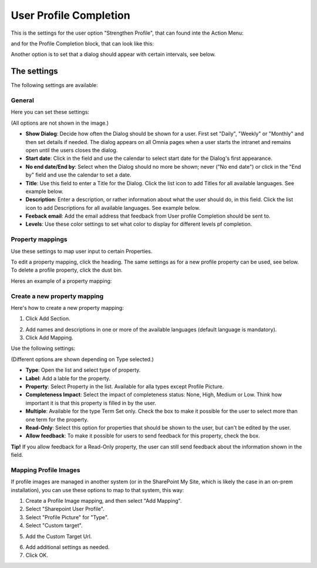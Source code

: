 User Profile Completion
==================================

This is the settings for the user option "Strengthen Profile", that can found inte the Action Menu:

.. image:: strengthen-profile-new2.png

and for the Profile Completion block, that can look like this:

.. image:: profile-completion-example.png

Another option is to set that a dialog should appear with certain intervals, see below.

The settings
**************

The following settings are available:

General
--------
Here you can set these settings:

.. image:: user-profile-general-new.png

(All options are not shown in the image.)

+ **Show Dialog**: Decide how often the Dialog should be shown for a user. First set "Daily", "Weekly" or "Monthly" and then set details if needed. The dialog appears on all Omnia pages when a user starts the intranet and remains open until the users closes the dialog.
+ **Start date**: Click in the field and use the calendar to select start date for the Dialog's first appearance.
+ **No end date/End by**: Select when the Dialog should no more be shown; never ("No end date") or click in the "End by" field and use the calendar to set a date.
+ **Title**: Use this field to enter a Title for the Dialog. Click the list icon to add Titles for all available languages. See example below.
+ **Description**: Enter a description, or rather information about what the user should do, in this field. Click the list icon to add Descriptions for all available languages. See example below.
+ **Feeback email**: Add the email address that feedback from User profile Completion should be sent to.
+ **Levels**: Use these color settings to set what color to display for different levels pf completion. 

.. image:: user-profile-general-example-new.png

Property mappings
------------------
Use these settings to map user input to certain Properties.

.. image:: user-profile-property-new2.png

To edit a property mapping, click the heading. The same settings as for a new profile property can be used, see below. To delete a profile property, click the dust bin.

Heres an example of a property mapping:

.. image:: property-mapping-1-new.png

Create a new property mapping
------------------------------
Here's how to create a new property mapping:

1. Click Add Section.

.. image:: click-add-section-new.png

2. Add names and descriptions in one or more of the available languages (default language is mandatory).
3. Click Add Mapping.

.. image:: click-add-mapping-new.png

Use the following settings:

.. image:: mapping-settings-new.png

(Different options are shown depending on Type selected.)

+ **Type**: Open the list and select type of property.
+ **Label**: Add a lable for the property.
+ **Property**: Select Property in the list. Available for alla types except Profile Picture.
+ **Completeness Impact**: Select the impact of completeness status: None, High, Medium or Low. Think how important it is that this property is filled in by the user.
+ **Multiple**: Available for the type Term Set only. Check the box to make it possible for the user to select more than one term for the property.
+ **Read-Only**: Select this option for properties that should be shown to the user, but can't be edited by the user. 
+ **Allow feedback**: To make it possible for users to send feedback for this property, check the box.

**Tip!** If you allow feedback for a Read-Only property, the user can still send feedback about the information shown in the field.

Mapping Profile Images
-------------------------------------------------
If profile images are managed in another system (or in the SharePoint My Site, which is likely the case in an on-prem installation), you can use these options to map to that system, this way:

1. Create a Profile Image mapping, and then select "Add Mapping".
2. Select "Sharepoint User Profile".
3. Select "Profile Picture" for "Type".
4. Select "Custom target".

.. image:: profile-image-mapping.png

5. Add the Custom Target Url.

.. image:: profile-image-mapping-target.png

6. Add additional settings as needed.
7. Click OK.


